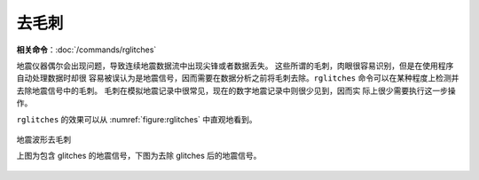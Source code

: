 去毛刺
======

**相关命令**\ ：\ :doc:`/commands/rglitches`

地震仪器偶尔会出现问题，导致连续地震数据流中出现尖锋或者数据丢失。
这些所谓的毛刺，肉眼很容易识别，但是在使用程序自动处理数据时却很
容易被误认为是地震信号，因而需要在数据分析之前将毛刺去除。\ ``rglitches``
命令可以在某种程度上检测并去除地震信号中的毛刺。
毛刺在模拟地震记录中很常见，现在的数字地震记录中则很少见到，因而实
际上很少需要执行这一步操作。

``rglitches`` 的效果可以从 :numref:`figure:rglitches` 中直观地看到。

.. _figure:rglitches:

.. figure:: /images/rglitches.*
   :alt: 地震波形去毛刺
   :width: 95.0%
   :align: center

   地震波形去毛刺

   上图为包含 glitches 的地震信号，下图为去除 glitches 后的地震信号。
